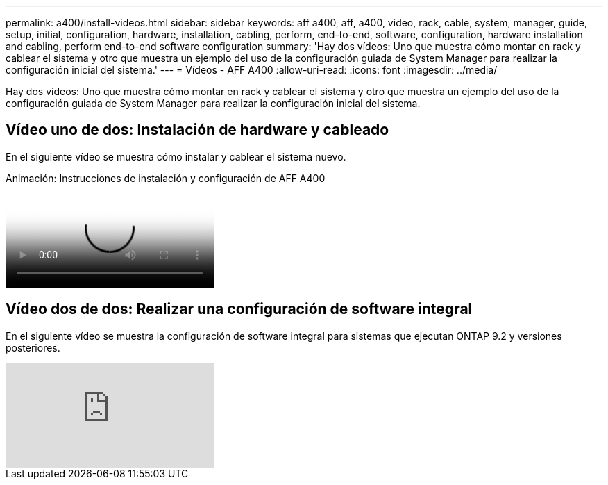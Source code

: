 ---
permalink: a400/install-videos.html 
sidebar: sidebar 
keywords: aff a400, aff, a400, video, rack, cable, system, manager, guide, setup, initial, configuration, hardware, installation, cabling, perform, end-to-end, software, configuration, hardware installation and cabling, perform end-to-end software configuration 
summary: 'Hay dos vídeos: Uno que muestra cómo montar en rack y cablear el sistema y otro que muestra un ejemplo del uso de la configuración guiada de System Manager para realizar la configuración inicial del sistema.' 
---
= Vídeos - AFF A400
:allow-uri-read: 
:icons: font
:imagesdir: ../media/


[role="lead"]
Hay dos vídeos: Uno que muestra cómo montar en rack y cablear el sistema y otro que muestra un ejemplo del uso de la configuración guiada de System Manager para realizar la configuración inicial del sistema.



== Vídeo uno de dos: Instalación de hardware y cableado

En el siguiente vídeo se muestra cómo instalar y cablear el sistema nuevo.

.Animación: Instrucciones de instalación y configuración de AFF A400
video::6cbbcb96-fe92-4040-a004-ab2001624dd7[panopto]


== Vídeo dos de dos: Realizar una configuración de software integral

En el siguiente vídeo se muestra la configuración de software integral para sistemas que ejecutan ONTAP 9.2 y versiones posteriores.

video::WAE0afWhj1c?[youtube]